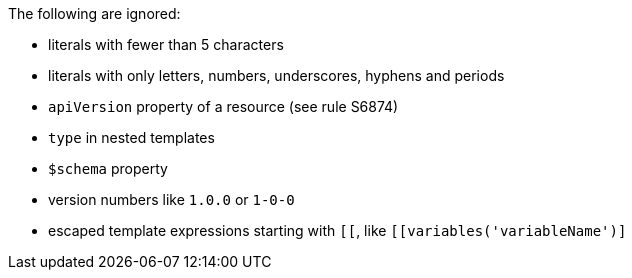 The following are ignored:

* literals with fewer than 5 characters
* literals with only letters, numbers, underscores, hyphens and periods
* `apiVersion` property of a resource (see rule S6874)
* `type` in nested templates
* `$schema` property
* version numbers like `1.0.0` or `1-0-0`
* escaped template expressions starting with `[[`, like `[[variables('variableName')]`
